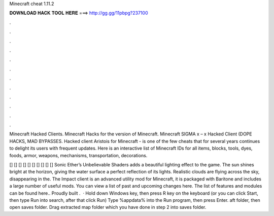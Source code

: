 Minecraft cheat 1.11.2



𝐃𝐎𝐖𝐍𝐋𝐎𝐀𝐃 𝐇𝐀𝐂𝐊 𝐓𝐎𝐎𝐋 𝐇𝐄𝐑𝐄 ===> http://gg.gg/11pbpg?237100



.



.



.



.



.



.



.



.



.



.



.



.

Minecraft Hacked Clients. Minecraft Hacks for the version of Minecraft. Minecraft SIGMA x – x Hacked Client (DOPE HACKS, MAD BYPASSES. Hacked client Aristois for Minecraft - is one of the few cheats that for several years continues to delight its users with frequent updates. Here is an interactive list of Minecraft IDs for all items, blocks, tools, dyes, foods, armor, weapons, mechanisms, transportation, decorations.

[] [] [] [] [] [] [] [] [] [] Sonic Ether’s Unbelievable Shaders adds a beautiful lighting effect to the game. The sun shines bright at the horizon, giving the water surface a perfect reflection of its lights. Realistic clouds are flying across the sky, disappearing in the. The Impact client is an advanced utility mod for Minecraft, it is packaged with Baritone and includes a large number of useful mods. You can view a list of past and upcoming changes here. The list of features and modules can be found here.. Proudly built .  · Hold down Windows key, then press R key on the keyboard (or you can click Start, then type Run into search, after that click Run) Type %appdata% into the Run program, then press Enter. aft folder, then open saves folder. Drag extracted map folder which you have done in step 2 into saves folder.

